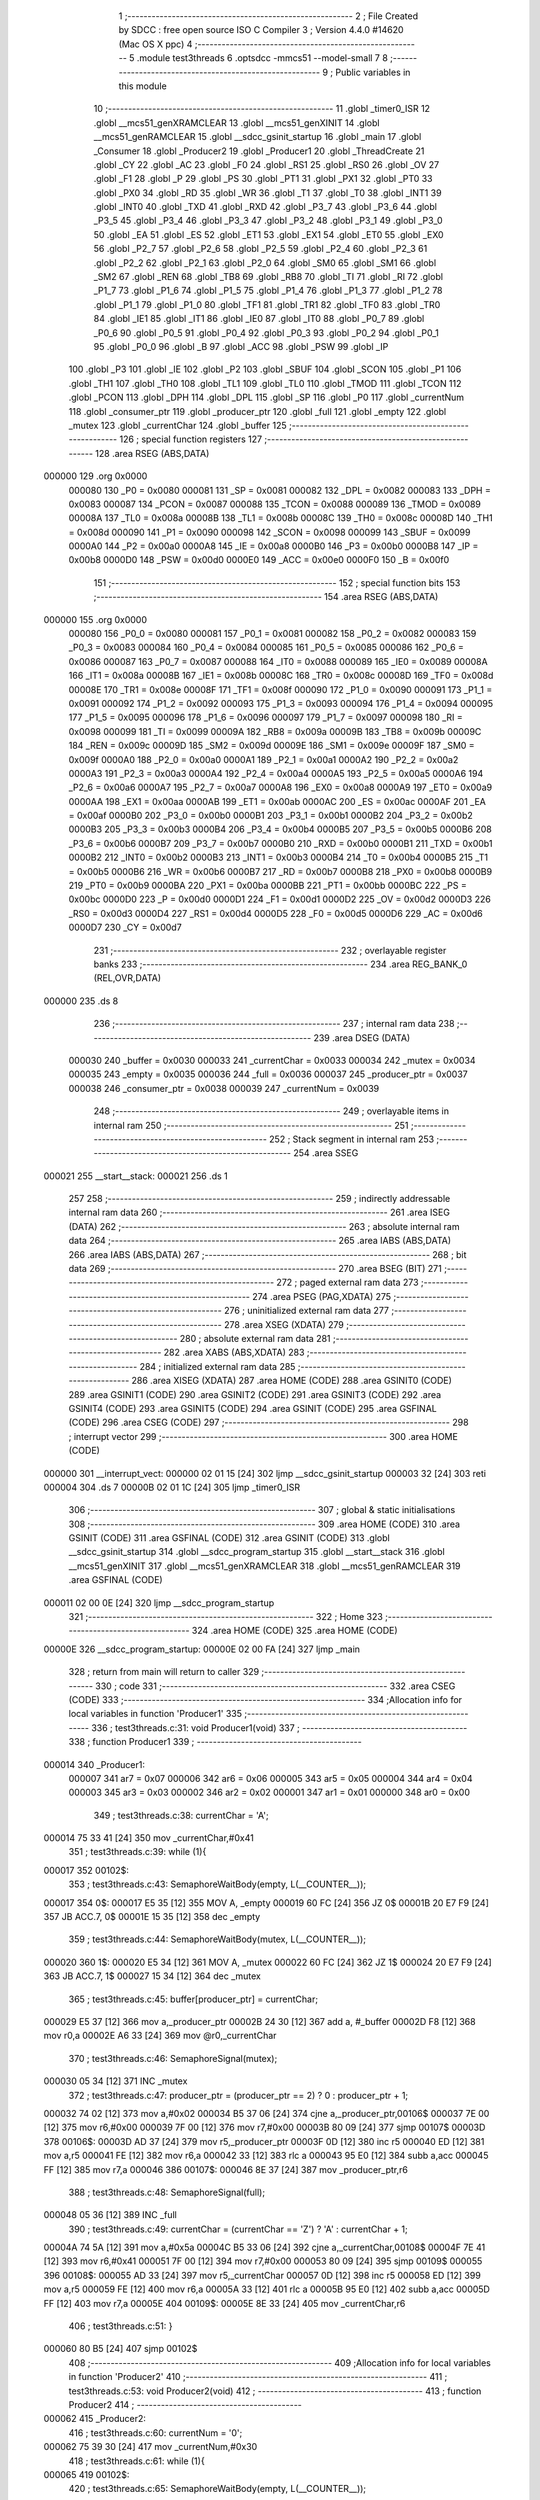                                       1 ;--------------------------------------------------------
                                      2 ; File Created by SDCC : free open source ISO C Compiler 
                                      3 ; Version 4.4.0 #14620 (Mac OS X ppc)
                                      4 ;--------------------------------------------------------
                                      5 	.module test3threads
                                      6 	.optsdcc -mmcs51 --model-small
                                      7 	
                                      8 ;--------------------------------------------------------
                                      9 ; Public variables in this module
                                     10 ;--------------------------------------------------------
                                     11 	.globl _timer0_ISR
                                     12 	.globl __mcs51_genXRAMCLEAR
                                     13 	.globl __mcs51_genXINIT
                                     14 	.globl __mcs51_genRAMCLEAR
                                     15 	.globl __sdcc_gsinit_startup
                                     16 	.globl _main
                                     17 	.globl _Consumer
                                     18 	.globl _Producer2
                                     19 	.globl _Producer1
                                     20 	.globl _ThreadCreate
                                     21 	.globl _CY
                                     22 	.globl _AC
                                     23 	.globl _F0
                                     24 	.globl _RS1
                                     25 	.globl _RS0
                                     26 	.globl _OV
                                     27 	.globl _F1
                                     28 	.globl _P
                                     29 	.globl _PS
                                     30 	.globl _PT1
                                     31 	.globl _PX1
                                     32 	.globl _PT0
                                     33 	.globl _PX0
                                     34 	.globl _RD
                                     35 	.globl _WR
                                     36 	.globl _T1
                                     37 	.globl _T0
                                     38 	.globl _INT1
                                     39 	.globl _INT0
                                     40 	.globl _TXD
                                     41 	.globl _RXD
                                     42 	.globl _P3_7
                                     43 	.globl _P3_6
                                     44 	.globl _P3_5
                                     45 	.globl _P3_4
                                     46 	.globl _P3_3
                                     47 	.globl _P3_2
                                     48 	.globl _P3_1
                                     49 	.globl _P3_0
                                     50 	.globl _EA
                                     51 	.globl _ES
                                     52 	.globl _ET1
                                     53 	.globl _EX1
                                     54 	.globl _ET0
                                     55 	.globl _EX0
                                     56 	.globl _P2_7
                                     57 	.globl _P2_6
                                     58 	.globl _P2_5
                                     59 	.globl _P2_4
                                     60 	.globl _P2_3
                                     61 	.globl _P2_2
                                     62 	.globl _P2_1
                                     63 	.globl _P2_0
                                     64 	.globl _SM0
                                     65 	.globl _SM1
                                     66 	.globl _SM2
                                     67 	.globl _REN
                                     68 	.globl _TB8
                                     69 	.globl _RB8
                                     70 	.globl _TI
                                     71 	.globl _RI
                                     72 	.globl _P1_7
                                     73 	.globl _P1_6
                                     74 	.globl _P1_5
                                     75 	.globl _P1_4
                                     76 	.globl _P1_3
                                     77 	.globl _P1_2
                                     78 	.globl _P1_1
                                     79 	.globl _P1_0
                                     80 	.globl _TF1
                                     81 	.globl _TR1
                                     82 	.globl _TF0
                                     83 	.globl _TR0
                                     84 	.globl _IE1
                                     85 	.globl _IT1
                                     86 	.globl _IE0
                                     87 	.globl _IT0
                                     88 	.globl _P0_7
                                     89 	.globl _P0_6
                                     90 	.globl _P0_5
                                     91 	.globl _P0_4
                                     92 	.globl _P0_3
                                     93 	.globl _P0_2
                                     94 	.globl _P0_1
                                     95 	.globl _P0_0
                                     96 	.globl _B
                                     97 	.globl _ACC
                                     98 	.globl _PSW
                                     99 	.globl _IP
                                    100 	.globl _P3
                                    101 	.globl _IE
                                    102 	.globl _P2
                                    103 	.globl _SBUF
                                    104 	.globl _SCON
                                    105 	.globl _P1
                                    106 	.globl _TH1
                                    107 	.globl _TH0
                                    108 	.globl _TL1
                                    109 	.globl _TL0
                                    110 	.globl _TMOD
                                    111 	.globl _TCON
                                    112 	.globl _PCON
                                    113 	.globl _DPH
                                    114 	.globl _DPL
                                    115 	.globl _SP
                                    116 	.globl _P0
                                    117 	.globl _currentNum
                                    118 	.globl _consumer_ptr
                                    119 	.globl _producer_ptr
                                    120 	.globl _full
                                    121 	.globl _empty
                                    122 	.globl _mutex
                                    123 	.globl _currentChar
                                    124 	.globl _buffer
                                    125 ;--------------------------------------------------------
                                    126 ; special function registers
                                    127 ;--------------------------------------------------------
                                    128 	.area RSEG    (ABS,DATA)
      000000                        129 	.org 0x0000
                           000080   130 _P0	=	0x0080
                           000081   131 _SP	=	0x0081
                           000082   132 _DPL	=	0x0082
                           000083   133 _DPH	=	0x0083
                           000087   134 _PCON	=	0x0087
                           000088   135 _TCON	=	0x0088
                           000089   136 _TMOD	=	0x0089
                           00008A   137 _TL0	=	0x008a
                           00008B   138 _TL1	=	0x008b
                           00008C   139 _TH0	=	0x008c
                           00008D   140 _TH1	=	0x008d
                           000090   141 _P1	=	0x0090
                           000098   142 _SCON	=	0x0098
                           000099   143 _SBUF	=	0x0099
                           0000A0   144 _P2	=	0x00a0
                           0000A8   145 _IE	=	0x00a8
                           0000B0   146 _P3	=	0x00b0
                           0000B8   147 _IP	=	0x00b8
                           0000D0   148 _PSW	=	0x00d0
                           0000E0   149 _ACC	=	0x00e0
                           0000F0   150 _B	=	0x00f0
                                    151 ;--------------------------------------------------------
                                    152 ; special function bits
                                    153 ;--------------------------------------------------------
                                    154 	.area RSEG    (ABS,DATA)
      000000                        155 	.org 0x0000
                           000080   156 _P0_0	=	0x0080
                           000081   157 _P0_1	=	0x0081
                           000082   158 _P0_2	=	0x0082
                           000083   159 _P0_3	=	0x0083
                           000084   160 _P0_4	=	0x0084
                           000085   161 _P0_5	=	0x0085
                           000086   162 _P0_6	=	0x0086
                           000087   163 _P0_7	=	0x0087
                           000088   164 _IT0	=	0x0088
                           000089   165 _IE0	=	0x0089
                           00008A   166 _IT1	=	0x008a
                           00008B   167 _IE1	=	0x008b
                           00008C   168 _TR0	=	0x008c
                           00008D   169 _TF0	=	0x008d
                           00008E   170 _TR1	=	0x008e
                           00008F   171 _TF1	=	0x008f
                           000090   172 _P1_0	=	0x0090
                           000091   173 _P1_1	=	0x0091
                           000092   174 _P1_2	=	0x0092
                           000093   175 _P1_3	=	0x0093
                           000094   176 _P1_4	=	0x0094
                           000095   177 _P1_5	=	0x0095
                           000096   178 _P1_6	=	0x0096
                           000097   179 _P1_7	=	0x0097
                           000098   180 _RI	=	0x0098
                           000099   181 _TI	=	0x0099
                           00009A   182 _RB8	=	0x009a
                           00009B   183 _TB8	=	0x009b
                           00009C   184 _REN	=	0x009c
                           00009D   185 _SM2	=	0x009d
                           00009E   186 _SM1	=	0x009e
                           00009F   187 _SM0	=	0x009f
                           0000A0   188 _P2_0	=	0x00a0
                           0000A1   189 _P2_1	=	0x00a1
                           0000A2   190 _P2_2	=	0x00a2
                           0000A3   191 _P2_3	=	0x00a3
                           0000A4   192 _P2_4	=	0x00a4
                           0000A5   193 _P2_5	=	0x00a5
                           0000A6   194 _P2_6	=	0x00a6
                           0000A7   195 _P2_7	=	0x00a7
                           0000A8   196 _EX0	=	0x00a8
                           0000A9   197 _ET0	=	0x00a9
                           0000AA   198 _EX1	=	0x00aa
                           0000AB   199 _ET1	=	0x00ab
                           0000AC   200 _ES	=	0x00ac
                           0000AF   201 _EA	=	0x00af
                           0000B0   202 _P3_0	=	0x00b0
                           0000B1   203 _P3_1	=	0x00b1
                           0000B2   204 _P3_2	=	0x00b2
                           0000B3   205 _P3_3	=	0x00b3
                           0000B4   206 _P3_4	=	0x00b4
                           0000B5   207 _P3_5	=	0x00b5
                           0000B6   208 _P3_6	=	0x00b6
                           0000B7   209 _P3_7	=	0x00b7
                           0000B0   210 _RXD	=	0x00b0
                           0000B1   211 _TXD	=	0x00b1
                           0000B2   212 _INT0	=	0x00b2
                           0000B3   213 _INT1	=	0x00b3
                           0000B4   214 _T0	=	0x00b4
                           0000B5   215 _T1	=	0x00b5
                           0000B6   216 _WR	=	0x00b6
                           0000B7   217 _RD	=	0x00b7
                           0000B8   218 _PX0	=	0x00b8
                           0000B9   219 _PT0	=	0x00b9
                           0000BA   220 _PX1	=	0x00ba
                           0000BB   221 _PT1	=	0x00bb
                           0000BC   222 _PS	=	0x00bc
                           0000D0   223 _P	=	0x00d0
                           0000D1   224 _F1	=	0x00d1
                           0000D2   225 _OV	=	0x00d2
                           0000D3   226 _RS0	=	0x00d3
                           0000D4   227 _RS1	=	0x00d4
                           0000D5   228 _F0	=	0x00d5
                           0000D6   229 _AC	=	0x00d6
                           0000D7   230 _CY	=	0x00d7
                                    231 ;--------------------------------------------------------
                                    232 ; overlayable register banks
                                    233 ;--------------------------------------------------------
                                    234 	.area REG_BANK_0	(REL,OVR,DATA)
      000000                        235 	.ds 8
                                    236 ;--------------------------------------------------------
                                    237 ; internal ram data
                                    238 ;--------------------------------------------------------
                                    239 	.area DSEG    (DATA)
                           000030   240 _buffer	=	0x0030
                           000033   241 _currentChar	=	0x0033
                           000034   242 _mutex	=	0x0034
                           000035   243 _empty	=	0x0035
                           000036   244 _full	=	0x0036
                           000037   245 _producer_ptr	=	0x0037
                           000038   246 _consumer_ptr	=	0x0038
                           000039   247 _currentNum	=	0x0039
                                    248 ;--------------------------------------------------------
                                    249 ; overlayable items in internal ram
                                    250 ;--------------------------------------------------------
                                    251 ;--------------------------------------------------------
                                    252 ; Stack segment in internal ram
                                    253 ;--------------------------------------------------------
                                    254 	.area SSEG
      000021                        255 __start__stack:
      000021                        256 	.ds	1
                                    257 
                                    258 ;--------------------------------------------------------
                                    259 ; indirectly addressable internal ram data
                                    260 ;--------------------------------------------------------
                                    261 	.area ISEG    (DATA)
                                    262 ;--------------------------------------------------------
                                    263 ; absolute internal ram data
                                    264 ;--------------------------------------------------------
                                    265 	.area IABS    (ABS,DATA)
                                    266 	.area IABS    (ABS,DATA)
                                    267 ;--------------------------------------------------------
                                    268 ; bit data
                                    269 ;--------------------------------------------------------
                                    270 	.area BSEG    (BIT)
                                    271 ;--------------------------------------------------------
                                    272 ; paged external ram data
                                    273 ;--------------------------------------------------------
                                    274 	.area PSEG    (PAG,XDATA)
                                    275 ;--------------------------------------------------------
                                    276 ; uninitialized external ram data
                                    277 ;--------------------------------------------------------
                                    278 	.area XSEG    (XDATA)
                                    279 ;--------------------------------------------------------
                                    280 ; absolute external ram data
                                    281 ;--------------------------------------------------------
                                    282 	.area XABS    (ABS,XDATA)
                                    283 ;--------------------------------------------------------
                                    284 ; initialized external ram data
                                    285 ;--------------------------------------------------------
                                    286 	.area XISEG   (XDATA)
                                    287 	.area HOME    (CODE)
                                    288 	.area GSINIT0 (CODE)
                                    289 	.area GSINIT1 (CODE)
                                    290 	.area GSINIT2 (CODE)
                                    291 	.area GSINIT3 (CODE)
                                    292 	.area GSINIT4 (CODE)
                                    293 	.area GSINIT5 (CODE)
                                    294 	.area GSINIT  (CODE)
                                    295 	.area GSFINAL (CODE)
                                    296 	.area CSEG    (CODE)
                                    297 ;--------------------------------------------------------
                                    298 ; interrupt vector
                                    299 ;--------------------------------------------------------
                                    300 	.area HOME    (CODE)
      000000                        301 __interrupt_vect:
      000000 02 01 15         [24]  302 	ljmp	__sdcc_gsinit_startup
      000003 32               [24]  303 	reti
      000004                        304 	.ds	7
      00000B 02 01 1C         [24]  305 	ljmp	_timer0_ISR
                                    306 ;--------------------------------------------------------
                                    307 ; global & static initialisations
                                    308 ;--------------------------------------------------------
                                    309 	.area HOME    (CODE)
                                    310 	.area GSINIT  (CODE)
                                    311 	.area GSFINAL (CODE)
                                    312 	.area GSINIT  (CODE)
                                    313 	.globl __sdcc_gsinit_startup
                                    314 	.globl __sdcc_program_startup
                                    315 	.globl __start__stack
                                    316 	.globl __mcs51_genXINIT
                                    317 	.globl __mcs51_genXRAMCLEAR
                                    318 	.globl __mcs51_genRAMCLEAR
                                    319 	.area GSFINAL (CODE)
      000011 02 00 0E         [24]  320 	ljmp	__sdcc_program_startup
                                    321 ;--------------------------------------------------------
                                    322 ; Home
                                    323 ;--------------------------------------------------------
                                    324 	.area HOME    (CODE)
                                    325 	.area HOME    (CODE)
      00000E                        326 __sdcc_program_startup:
      00000E 02 00 FA         [24]  327 	ljmp	_main
                                    328 ;	return from main will return to caller
                                    329 ;--------------------------------------------------------
                                    330 ; code
                                    331 ;--------------------------------------------------------
                                    332 	.area CSEG    (CODE)
                                    333 ;------------------------------------------------------------
                                    334 ;Allocation info for local variables in function 'Producer1'
                                    335 ;------------------------------------------------------------
                                    336 ;	test3threads.c:31: void Producer1(void)
                                    337 ;	-----------------------------------------
                                    338 ;	 function Producer1
                                    339 ;	-----------------------------------------
      000014                        340 _Producer1:
                           000007   341 	ar7 = 0x07
                           000006   342 	ar6 = 0x06
                           000005   343 	ar5 = 0x05
                           000004   344 	ar4 = 0x04
                           000003   345 	ar3 = 0x03
                           000002   346 	ar2 = 0x02
                           000001   347 	ar1 = 0x01
                           000000   348 	ar0 = 0x00
                                    349 ;	test3threads.c:38: currentChar = 'A';
      000014 75 33 41         [24]  350 	mov	_currentChar,#0x41
                                    351 ;	test3threads.c:39: while (1){
      000017                        352 00102$:
                                    353 ;	test3threads.c:43: SemaphoreWaitBody(empty,  L(__COUNTER__));
      000017                        354 0$:
      000017 E5 35            [12]  355 	MOV A, _empty 
      000019 60 FC            [24]  356 	JZ 0$ 
      00001B 20 E7 F9         [24]  357 	JB ACC.7, 0$ 
      00001E 15 35            [12]  358 	dec _empty 
                                    359 ;	test3threads.c:44: SemaphoreWaitBody(mutex,  L(__COUNTER__));
      000020                        360 1$:
      000020 E5 34            [12]  361 	MOV A, _mutex 
      000022 60 FC            [24]  362 	JZ 1$ 
      000024 20 E7 F9         [24]  363 	JB ACC.7, 1$ 
      000027 15 34            [12]  364 	dec _mutex 
                                    365 ;	test3threads.c:45: buffer[producer_ptr] = currentChar;
      000029 E5 37            [12]  366 	mov	a,_producer_ptr
      00002B 24 30            [12]  367 	add	a, #_buffer
      00002D F8               [12]  368 	mov	r0,a
      00002E A6 33            [24]  369 	mov	@r0,_currentChar
                                    370 ;	test3threads.c:46: SemaphoreSignal(mutex);
      000030 05 34            [12]  371 	INC _mutex 
                                    372 ;	test3threads.c:47: producer_ptr = (producer_ptr == 2) ? 0 : producer_ptr + 1;
      000032 74 02            [12]  373 	mov	a,#0x02
      000034 B5 37 06         [24]  374 	cjne	a,_producer_ptr,00106$
      000037 7E 00            [12]  375 	mov	r6,#0x00
      000039 7F 00            [12]  376 	mov	r7,#0x00
      00003B 80 09            [24]  377 	sjmp	00107$
      00003D                        378 00106$:
      00003D AD 37            [24]  379 	mov	r5,_producer_ptr
      00003F 0D               [12]  380 	inc	r5
      000040 ED               [12]  381 	mov	a,r5
      000041 FE               [12]  382 	mov	r6,a
      000042 33               [12]  383 	rlc	a
      000043 95 E0            [12]  384 	subb	a,acc
      000045 FF               [12]  385 	mov	r7,a
      000046                        386 00107$:
      000046 8E 37            [24]  387 	mov	_producer_ptr,r6
                                    388 ;	test3threads.c:48: SemaphoreSignal(full);
      000048 05 36            [12]  389 	INC _full 
                                    390 ;	test3threads.c:49: currentChar = (currentChar == 'Z') ? 'A' : currentChar + 1;
      00004A 74 5A            [12]  391 	mov	a,#0x5a
      00004C B5 33 06         [24]  392 	cjne	a,_currentChar,00108$
      00004F 7E 41            [12]  393 	mov	r6,#0x41
      000051 7F 00            [12]  394 	mov	r7,#0x00
      000053 80 09            [24]  395 	sjmp	00109$
      000055                        396 00108$:
      000055 AD 33            [24]  397 	mov	r5,_currentChar
      000057 0D               [12]  398 	inc	r5
      000058 ED               [12]  399 	mov	a,r5
      000059 FE               [12]  400 	mov	r6,a
      00005A 33               [12]  401 	rlc	a
      00005B 95 E0            [12]  402 	subb	a,acc
      00005D FF               [12]  403 	mov	r7,a
      00005E                        404 00109$:
      00005E 8E 33            [24]  405 	mov	_currentChar,r6
                                    406 ;	test3threads.c:51: }
      000060 80 B5            [24]  407 	sjmp	00102$
                                    408 ;------------------------------------------------------------
                                    409 ;Allocation info for local variables in function 'Producer2'
                                    410 ;------------------------------------------------------------
                                    411 ;	test3threads.c:53: void Producer2(void)
                                    412 ;	-----------------------------------------
                                    413 ;	 function Producer2
                                    414 ;	-----------------------------------------
      000062                        415 _Producer2:
                                    416 ;	test3threads.c:60: currentNum = '0';
      000062 75 39 30         [24]  417 	mov	_currentNum,#0x30
                                    418 ;	test3threads.c:61: while (1){
      000065                        419 00102$:
                                    420 ;	test3threads.c:65: SemaphoreWaitBody(empty,  L(__COUNTER__));
      000065                        421 2$:
      000065 E5 35            [12]  422 	MOV A, _empty 
      000067 60 FC            [24]  423 	JZ 2$ 
      000069 20 E7 F9         [24]  424 	JB ACC.7, 2$ 
      00006C 15 35            [12]  425 	dec _empty 
                                    426 ;	test3threads.c:66: SemaphoreWaitBody(mutex,  L(__COUNTER__));
      00006E                        427 3$:
      00006E E5 34            [12]  428 	MOV A, _mutex 
      000070 60 FC            [24]  429 	JZ 3$ 
      000072 20 E7 F9         [24]  430 	JB ACC.7, 3$ 
      000075 15 34            [12]  431 	dec _mutex 
                                    432 ;	test3threads.c:67: buffer[producer_ptr] = currentNum;
      000077 E5 37            [12]  433 	mov	a,_producer_ptr
      000079 24 30            [12]  434 	add	a, #_buffer
      00007B F8               [12]  435 	mov	r0,a
      00007C A6 39            [24]  436 	mov	@r0,_currentNum
                                    437 ;	test3threads.c:68: SemaphoreSignal(mutex);
      00007E 05 34            [12]  438 	INC _mutex 
                                    439 ;	test3threads.c:69: producer_ptr = (producer_ptr == 2) ? 0 : producer_ptr + 1;
      000080 74 02            [12]  440 	mov	a,#0x02
      000082 B5 37 06         [24]  441 	cjne	a,_producer_ptr,00106$
      000085 7E 00            [12]  442 	mov	r6,#0x00
      000087 7F 00            [12]  443 	mov	r7,#0x00
      000089 80 09            [24]  444 	sjmp	00107$
      00008B                        445 00106$:
      00008B AD 37            [24]  446 	mov	r5,_producer_ptr
      00008D 0D               [12]  447 	inc	r5
      00008E ED               [12]  448 	mov	a,r5
      00008F FE               [12]  449 	mov	r6,a
      000090 33               [12]  450 	rlc	a
      000091 95 E0            [12]  451 	subb	a,acc
      000093 FF               [12]  452 	mov	r7,a
      000094                        453 00107$:
      000094 8E 37            [24]  454 	mov	_producer_ptr,r6
                                    455 ;	test3threads.c:70: SemaphoreSignal(full);
      000096 05 36            [12]  456 	INC _full 
                                    457 ;	test3threads.c:71: currentNum = (currentNum == '9') ? '0' : currentNum + 1;
      000098 74 39            [12]  458 	mov	a,#0x39
      00009A B5 39 06         [24]  459 	cjne	a,_currentNum,00108$
      00009D 7E 30            [12]  460 	mov	r6,#0x30
      00009F 7F 00            [12]  461 	mov	r7,#0x00
      0000A1 80 09            [24]  462 	sjmp	00109$
      0000A3                        463 00108$:
      0000A3 AD 39            [24]  464 	mov	r5,_currentNum
      0000A5 0D               [12]  465 	inc	r5
      0000A6 ED               [12]  466 	mov	a,r5
      0000A7 FE               [12]  467 	mov	r6,a
      0000A8 33               [12]  468 	rlc	a
      0000A9 95 E0            [12]  469 	subb	a,acc
      0000AB FF               [12]  470 	mov	r7,a
      0000AC                        471 00109$:
      0000AC 8E 39            [24]  472 	mov	_currentNum,r6
                                    473 ;	test3threads.c:73: }
      0000AE 80 B5            [24]  474 	sjmp	00102$
                                    475 ;------------------------------------------------------------
                                    476 ;Allocation info for local variables in function 'Consumer'
                                    477 ;------------------------------------------------------------
                                    478 ;	test3threads.c:80: void Consumer(void)
                                    479 ;	-----------------------------------------
                                    480 ;	 function Consumer
                                    481 ;	-----------------------------------------
      0000B0                        482 _Consumer:
                                    483 ;	test3threads.c:86: EA = 0;
                                    484 ;	assignBit
      0000B0 C2 AF            [12]  485 	clr	_EA
                                    486 ;	test3threads.c:87: TMOD |= 0x20;
      0000B2 43 89 20         [24]  487 	orl	_TMOD,#0x20
                                    488 ;	test3threads.c:88: TH1 = -6;
      0000B5 75 8D FA         [24]  489 	mov	_TH1,#0xfa
                                    490 ;	test3threads.c:89: SCON = 0x50;
      0000B8 75 98 50         [24]  491 	mov	_SCON,#0x50
                                    492 ;	test3threads.c:90: TR1 = 1;
                                    493 ;	assignBit
      0000BB D2 8E            [12]  494 	setb	_TR1
                                    495 ;	test3threads.c:91: EA = 1;
                                    496 ;	assignBit
      0000BD D2 AF            [12]  497 	setb	_EA
                                    498 ;	test3threads.c:92: consumer_ptr = 0;
      0000BF 75 38 00         [24]  499 	mov	_consumer_ptr,#0x00
                                    500 ;	test3threads.c:93: while (1){
      0000C2                        501 00105$:
                                    502 ;	test3threads.c:98: SemaphoreWaitBody(full,  L(__COUNTER__));
      0000C2                        503 4$:
      0000C2 E5 36            [12]  504 	MOV A, _full 
      0000C4 60 FC            [24]  505 	JZ 4$ 
      0000C6 20 E7 F9         [24]  506 	JB ACC.7, 4$ 
      0000C9 15 36            [12]  507 	dec _full 
                                    508 ;	test3threads.c:99: SemaphoreWaitBody(mutex,  L(__COUNTER__));
      0000CB                        509 5$:
      0000CB E5 34            [12]  510 	MOV A, _mutex 
      0000CD 60 FC            [24]  511 	JZ 5$ 
      0000CF 20 E7 F9         [24]  512 	JB ACC.7, 5$ 
      0000D2 15 34            [12]  513 	dec _mutex 
                                    514 ;	test3threads.c:106: SBUF = buffer[consumer_ptr];
      0000D4 E5 38            [12]  515 	mov	a,_consumer_ptr
      0000D6 24 30            [12]  516 	add	a, #_buffer
      0000D8 F9               [12]  517 	mov	r1,a
      0000D9 87 99            [24]  518 	mov	_SBUF,@r1
                                    519 ;	test3threads.c:107: SemaphoreSignal(mutex);
      0000DB 05 34            [12]  520 	INC _mutex 
                                    521 ;	test3threads.c:108: consumer_ptr = (consumer_ptr == 2) ? 0 : consumer_ptr + 1;
      0000DD 74 02            [12]  522 	mov	a,#0x02
      0000DF B5 38 06         [24]  523 	cjne	a,_consumer_ptr,00109$
      0000E2 7E 00            [12]  524 	mov	r6,#0x00
      0000E4 7F 00            [12]  525 	mov	r7,#0x00
      0000E6 80 09            [24]  526 	sjmp	00110$
      0000E8                        527 00109$:
      0000E8 AD 38            [24]  528 	mov	r5,_consumer_ptr
      0000EA 0D               [12]  529 	inc	r5
      0000EB ED               [12]  530 	mov	a,r5
      0000EC FE               [12]  531 	mov	r6,a
      0000ED 33               [12]  532 	rlc	a
      0000EE 95 E0            [12]  533 	subb	a,acc
      0000F0 FF               [12]  534 	mov	r7,a
      0000F1                        535 00110$:
      0000F1 8E 38            [24]  536 	mov	_consumer_ptr,r6
                                    537 ;	test3threads.c:109: SemaphoreSignal(empty);
      0000F3 05 35            [12]  538 	INC _empty 
                                    539 ;	test3threads.c:110: while (!TI);
      0000F5                        540 00101$:
                                    541 ;	test3threads.c:111: TI = 0;
                                    542 ;	assignBit
      0000F5 10 99 CA         [24]  543 	jbc	_TI,00105$
                                    544 ;	test3threads.c:113: }
      0000F8 80 FB            [24]  545 	sjmp	00101$
                                    546 ;------------------------------------------------------------
                                    547 ;Allocation info for local variables in function 'main'
                                    548 ;------------------------------------------------------------
                                    549 ;	test3threads.c:120: void main(void)
                                    550 ;	-----------------------------------------
                                    551 ;	 function main
                                    552 ;	-----------------------------------------
      0000FA                        553 _main:
                                    554 ;	test3threads.c:126: producer_ptr = 0;
      0000FA 75 37 00         [24]  555 	mov	_producer_ptr,#0x00
                                    556 ;	test3threads.c:127: SemaphoreCreate(full, 0);
      0000FD 75 36 00         [24]  557 	mov	_full,#0x00
                                    558 ;	test3threads.c:128: SemaphoreCreate(mutex, 1);
      000100 75 34 01         [24]  559 	mov	_mutex,#0x01
                                    560 ;	test3threads.c:129: SemaphoreCreate(empty, 3);
      000103 75 35 03         [24]  561 	mov	_empty,#0x03
                                    562 ;	test3threads.c:136: ThreadCreate(Consumer);
      000106 90 00 B0         [24]  563 	mov	dptr,#_Consumer
      000109 12 01 C5         [24]  564 	lcall	_ThreadCreate
                                    565 ;	test3threads.c:137: ThreadCreate(Producer2);
      00010C 90 00 62         [24]  566 	mov	dptr,#_Producer2
      00010F 12 01 C5         [24]  567 	lcall	_ThreadCreate
                                    568 ;	test3threads.c:138: Producer1();
                                    569 ;	test3threads.c:139: }
      000112 02 00 14         [24]  570 	ljmp	_Producer1
                                    571 ;------------------------------------------------------------
                                    572 ;Allocation info for local variables in function '_sdcc_gsinit_startup'
                                    573 ;------------------------------------------------------------
                                    574 ;	test3threads.c:141: void _sdcc_gsinit_startup(void)
                                    575 ;	-----------------------------------------
                                    576 ;	 function _sdcc_gsinit_startup
                                    577 ;	-----------------------------------------
      000115                        578 __sdcc_gsinit_startup:
                                    579 ;	test3threads.c:145: __endasm;
      000115 02 01 20         [24]  580 	LJMP	_Bootstrap
                                    581 ;	test3threads.c:146: }
      000118 22               [24]  582 	ret
                                    583 ;------------------------------------------------------------
                                    584 ;Allocation info for local variables in function '_mcs51_genRAMCLEAR'
                                    585 ;------------------------------------------------------------
                                    586 ;	test3threads.c:148: void _mcs51_genRAMCLEAR(void) {}
                                    587 ;	-----------------------------------------
                                    588 ;	 function _mcs51_genRAMCLEAR
                                    589 ;	-----------------------------------------
      000119                        590 __mcs51_genRAMCLEAR:
      000119 22               [24]  591 	ret
                                    592 ;------------------------------------------------------------
                                    593 ;Allocation info for local variables in function '_mcs51_genXINIT'
                                    594 ;------------------------------------------------------------
                                    595 ;	test3threads.c:149: void _mcs51_genXINIT(void) {}
                                    596 ;	-----------------------------------------
                                    597 ;	 function _mcs51_genXINIT
                                    598 ;	-----------------------------------------
      00011A                        599 __mcs51_genXINIT:
      00011A 22               [24]  600 	ret
                                    601 ;------------------------------------------------------------
                                    602 ;Allocation info for local variables in function '_mcs51_genXRAMCLEAR'
                                    603 ;------------------------------------------------------------
                                    604 ;	test3threads.c:150: void _mcs51_genXRAMCLEAR(void) {}
                                    605 ;	-----------------------------------------
                                    606 ;	 function _mcs51_genXRAMCLEAR
                                    607 ;	-----------------------------------------
      00011B                        608 __mcs51_genXRAMCLEAR:
      00011B 22               [24]  609 	ret
                                    610 ;------------------------------------------------------------
                                    611 ;Allocation info for local variables in function 'timer0_ISR'
                                    612 ;------------------------------------------------------------
                                    613 ;	test3threads.c:151: void timer0_ISR(void) __interrupt(1) {
                                    614 ;	-----------------------------------------
                                    615 ;	 function timer0_ISR
                                    616 ;	-----------------------------------------
      00011C                        617 _timer0_ISR:
                                    618 ;	test3threads.c:154: __endasm;
      00011C 02 01 49         [24]  619 	ljmp	_myTimer0Handler
                                    620 ;	test3threads.c:155: }
      00011F 32               [24]  621 	reti
                                    622 ;	eliminated unneeded mov psw,# (no regs used in bank)
                                    623 ;	eliminated unneeded push/pop not_psw
                                    624 ;	eliminated unneeded push/pop dpl
                                    625 ;	eliminated unneeded push/pop dph
                                    626 ;	eliminated unneeded push/pop b
                                    627 ;	eliminated unneeded push/pop acc
                                    628 	.area CSEG    (CODE)
                                    629 	.area CONST   (CODE)
                                    630 	.area XINIT   (CODE)
                                    631 	.area CABS    (ABS,CODE)
